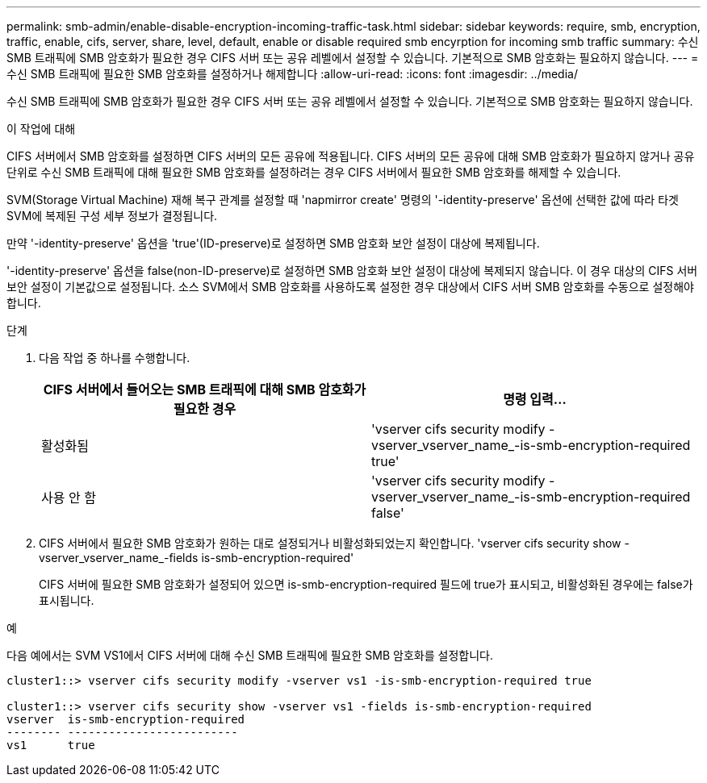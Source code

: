 ---
permalink: smb-admin/enable-disable-encryption-incoming-traffic-task.html 
sidebar: sidebar 
keywords: require, smb, encryption, traffic, enable, cifs, server, share, level, default, enable or disable required smb encyrption for incoming smb traffic 
summary: 수신 SMB 트래픽에 SMB 암호화가 필요한 경우 CIFS 서버 또는 공유 레벨에서 설정할 수 있습니다. 기본적으로 SMB 암호화는 필요하지 않습니다. 
---
= 수신 SMB 트래픽에 필요한 SMB 암호화를 설정하거나 해제합니다
:allow-uri-read: 
:icons: font
:imagesdir: ../media/


[role="lead"]
수신 SMB 트래픽에 SMB 암호화가 필요한 경우 CIFS 서버 또는 공유 레벨에서 설정할 수 있습니다. 기본적으로 SMB 암호화는 필요하지 않습니다.

.이 작업에 대해
CIFS 서버에서 SMB 암호화를 설정하면 CIFS 서버의 모든 공유에 적용됩니다. CIFS 서버의 모든 공유에 대해 SMB 암호화가 필요하지 않거나 공유 단위로 수신 SMB 트래픽에 대해 필요한 SMB 암호화를 설정하려는 경우 CIFS 서버에서 필요한 SMB 암호화를 해제할 수 있습니다.

SVM(Storage Virtual Machine) 재해 복구 관계를 설정할 때 'napmirror create' 명령의 '-identity-preserve' 옵션에 선택한 값에 따라 타겟 SVM에 복제된 구성 세부 정보가 결정됩니다.

만약 '-identity-preserve' 옵션을 'true'(ID-preserve)로 설정하면 SMB 암호화 보안 설정이 대상에 복제됩니다.

'-identity-preserve' 옵션을 false(non-ID-preserve)로 설정하면 SMB 암호화 보안 설정이 대상에 복제되지 않습니다. 이 경우 대상의 CIFS 서버 보안 설정이 기본값으로 설정됩니다. 소스 SVM에서 SMB 암호화를 사용하도록 설정한 경우 대상에서 CIFS 서버 SMB 암호화를 수동으로 설정해야 합니다.

.단계
. 다음 작업 중 하나를 수행합니다.
+
|===
| CIFS 서버에서 들어오는 SMB 트래픽에 대해 SMB 암호화가 필요한 경우 | 명령 입력... 


 a| 
활성화됨
 a| 
'vserver cifs security modify -vserver_vserver_name_-is-smb-encryption-required true'



 a| 
사용 안 함
 a| 
'vserver cifs security modify -vserver_vserver_name_-is-smb-encryption-required false'

|===
. CIFS 서버에서 필요한 SMB 암호화가 원하는 대로 설정되거나 비활성화되었는지 확인합니다. 'vserver cifs security show -vserver_vserver_name_-fields is-smb-encryption-required'
+
CIFS 서버에 필요한 SMB 암호화가 설정되어 있으면 is-smb-encryption-required 필드에 true가 표시되고, 비활성화된 경우에는 false가 표시됩니다.



.예
다음 예에서는 SVM VS1에서 CIFS 서버에 대해 수신 SMB 트래픽에 필요한 SMB 암호화를 설정합니다.

[listing]
----
cluster1::> vserver cifs security modify -vserver vs1 -is-smb-encryption-required true

cluster1::> vserver cifs security show -vserver vs1 -fields is-smb-encryption-required
vserver  is-smb-encryption-required
-------- -------------------------
vs1      true
----